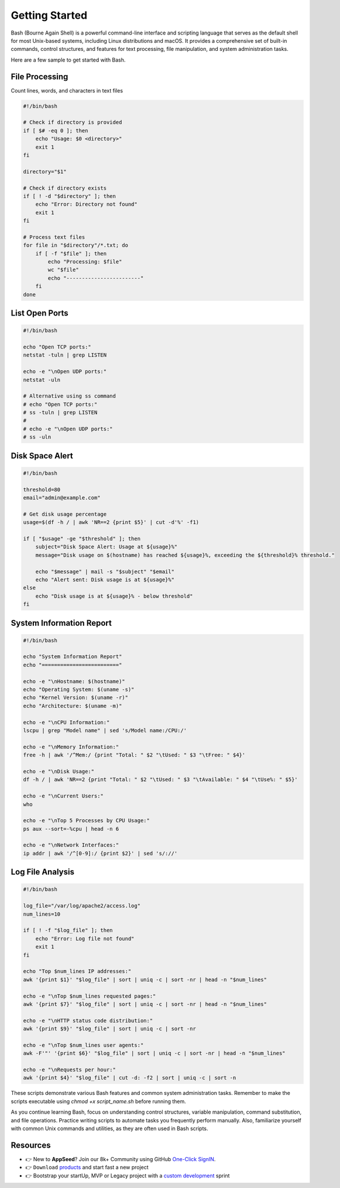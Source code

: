 Getting Started
=====================

Bash (Bourne Again Shell) is a powerful command-line interface and scripting language that serves as the default shell for most Unix-based systems, including Linux distributions and macOS. 
It provides a comprehensive set of built-in commands, control structures, and features for text processing, file manipulation, and system administration tasks. 

Here are a few sample to get started with Bash. 

***************
File Processing
***************

Count lines, words, and characters in text files

.. code-block:: bash

    #!/bin/bash

    # Check if directory is provided
    if [ $# -eq 0 ]; then
        echo "Usage: $0 <directory>"
        exit 1
    fi

    directory="$1"

    # Check if directory exists
    if [ ! -d "$directory" ]; then
        echo "Error: Directory not found"
        exit 1
    fi

    # Process text files
    for file in "$directory"/*.txt; do
        if [ -f "$file" ]; then
            echo "Processing: $file"
            wc "$file"
            echo "------------------------"
        fi
    done


***************
List Open Ports
***************

.. code-block:: bash

    #!/bin/bash

    echo "Open TCP ports:"
    netstat -tuln | grep LISTEN

    echo -e "\nOpen UDP ports:"
    netstat -uln

    # Alternative using ss command
    # echo "Open TCP ports:"
    # ss -tuln | grep LISTEN
    # 
    # echo -e "\nOpen UDP ports:"
    # ss -uln    

****************
Disk Space Alert
****************

.. code-block:: bash

    #!/bin/bash

    threshold=80
    email="admin@example.com"

    # Get disk usage percentage
    usage=$(df -h / | awk 'NR==2 {print $5}' | cut -d'%' -f1)

    if [ "$usage" -ge "$threshold" ]; then
        subject="Disk Space Alert: Usage at ${usage}%"
        message="Disk usage on $(hostname) has reached ${usage}%, exceeding the ${threshold}% threshold."
        
        echo "$message" | mail -s "$subject" "$email"
        echo "Alert sent: Disk usage is at ${usage}%"
    else
        echo "Disk usage is at ${usage}% - below threshold"
    fi

**************************
System Information Report
**************************

.. code-block:: bash

    #!/bin/bash

    echo "System Information Report"
    echo "========================="

    echo -e "\nHostname: $(hostname)"
    echo "Operating System: $(uname -s)"
    echo "Kernel Version: $(uname -r)"
    echo "Architecture: $(uname -m)"

    echo -e "\nCPU Information:"
    lscpu | grep "Model name" | sed 's/Model name:/CPU:/'

    echo -e "\nMemory Information:"
    free -h | awk '/^Mem:/ {print "Total: " $2 "\tUsed: " $3 "\tFree: " $4}'

    echo -e "\nDisk Usage:"
    df -h / | awk 'NR==2 {print "Total: " $2 "\tUsed: " $3 "\tAvailable: " $4 "\tUse%: " $5}'

    echo -e "\nCurrent Users:"
    who

    echo -e "\nTop 5 Processes by CPU Usage:"
    ps aux --sort=-%cpu | head -n 6

    echo -e "\nNetwork Interfaces:"
    ip addr | awk '/^[0-9]:/ {print $2}' | sed 's/://'    


**************************
Log File Analysis
**************************

.. code-block:: bash

    #!/bin/bash

    log_file="/var/log/apache2/access.log"
    num_lines=10

    if [ ! -f "$log_file" ]; then
        echo "Error: Log file not found"
        exit 1
    fi

    echo "Top $num_lines IP addresses:"
    awk '{print $1}' "$log_file" | sort | uniq -c | sort -nr | head -n "$num_lines"

    echo -e "\nTop $num_lines requested pages:"
    awk '{print $7}' "$log_file" | sort | uniq -c | sort -nr | head -n "$num_lines"

    echo -e "\nHTTP status code distribution:"
    awk '{print $9}' "$log_file" | sort | uniq -c | sort -nr

    echo -e "\nTop $num_lines user agents:"
    awk -F'"' '{print $6}' "$log_file" | sort | uniq -c | sort -nr | head -n "$num_lines"

    echo -e "\nRequests per hour:"
    awk '{print $4}' "$log_file" | cut -d: -f2 | sort | uniq -c | sort -n

These scripts demonstrate various Bash features and common system administration tasks. Remember to make the scripts executable using `chmod +x script_name.sh` before running them.

As you continue learning Bash, focus on understanding control structures, variable manipulation, command substitution, and file operations. 
Practice writing scripts to automate tasks you frequently perform manually. Also, familiarize yourself with common Unix commands and utilities, as they are often used in Bash scripts.


******************************
Resources
******************************

- 👉 New to **AppSeed**? Join our 8k+ Community using GitHub `One-Click SignIN  </users/signin/>`__.
- 👉 ``Download`` `products </product/>`__ and start fast a new project 
- 👉 Bootstrap your startUp, MVP or Legacy project with a `custom development </custom-development/>`__  sprint
